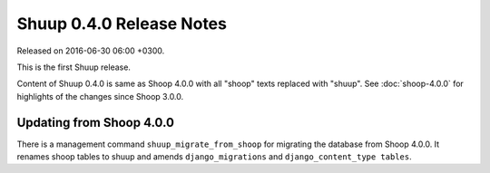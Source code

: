 Shuup 0.4.0 Release Notes
=========================

Released on 2016-06-30 06:00 +0300.

This is the first Shuup release.

Content of Shuup 0.4.0 is same as Shoop 4.0.0 with all "shoop" texts
replaced with "shuup".  See :doc:`shoop-4.0.0` for highlights of the
changes since Shoop 3.0.0.

Updating from Shoop 4.0.0
-------------------------

There is a management command ``shuup_migrate_from_shoop`` for migrating
the database from Shoop 4.0.0.  It renames shoop tables to shuup and
amends ``django_migrations`` and ``django_content_type tables``.

